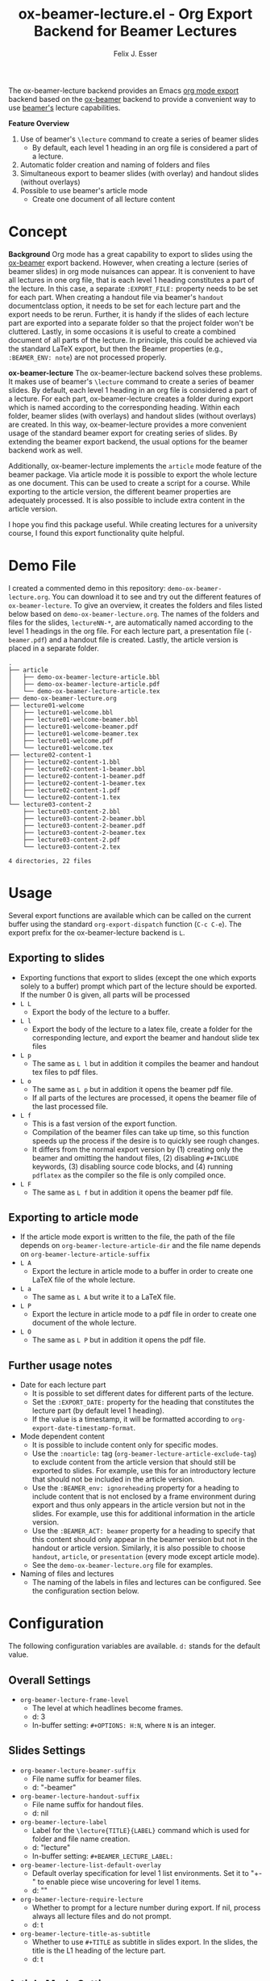 #+TITLE: ox-beamer-lecture.el - Org Export Backend for Beamer Lectures
#+AUTHOR: Felix J. Esser

[[https://melpa.org/#/ox-beamer-lecture][file:https://melpa.org/packages/ox-beamer-lecture-badge.svg]]


The ox-beamer-lecture backend provides an Emacs [[https://orgmode.org/manual/Exporting.html][org mode export]] backend based on the
[[https://orgmode.org/manual/Beamer-Export.html][ox-beamer]] backend to provide a convenient way to use [[https://mirrors.ibiblio.org/pub/mirrors/CTAN/macros/latex/contrib/beamer/doc/beameruserguide.pdf][beamer's]] lecture
capabilities.

*Feature Overview*
1) Use of beamer's =\lecture= command to create a series of beamer slides
   - By default, each level 1 heading in an org file is considered a part of a lecture.
2) Automatic folder creation and naming of folders and files
3) Simultaneous export to beamer slides (with overlay) and handout slides (without overlays)
4) Possible to use beamer's article mode
   - Create one document of all lecture content

* Concept

*Background*
Org mode has a great capability to export to slides using the [[https://orgmode.org/manual/Beamer-Export.html][ox-beamer]] export backend. However, when creating a lecture (series of beamer slides) in org mode nuisances can appear. It is convenient to have all lectures in one org file, that is each level 1 heading constitutes a part of the lecture. In this case, a separate =:EXPORT_FILE:= property needs to be set for each part. When creating a handout file via beamer's =handout= documentclass option, it needs to be set for each lecture part and the export needs to be rerun. Further, it is handy if the slides of each lecture part are exported into a separate folder so that the project folder won't be cluttered. Lastly, in some occasions it is useful to create a combined document of all parts of the lecture. In principle, this could be achieved via the standard LaTeX export, but then the Beamer properties (e.g., =:BEAMER_ENV: note=) are not processed properly.

*ox-beamer-lecture*
The ox-beamer-lecture backend solves these problems. It makes use of beamer's =\lecture= command to create a series of beamer slides. By default, each level 1 heading in an org file is considered a part of a lecture. For each part, ox-beamer-lecture creates a folder during export which is named according to the corresponding heading. Within each folder, beamer slides (with overlays) and handout slides (without overlays) are created. In this way, ox-beamer-lecture provides a more convenient usage of the standard beamer export for creating series of slides. By extending the beamer export backend, the usual options for the beamer backend work as well.

Additionally, ox-beamer-lecture implements the =article= mode feature of the beamer package. Via article mode it is possible to export the whole lecture as one document. This can be used to create a script for a course. While exporting to the article version, the different beamer properties are adequately processed. It is also possible to include extra content in the article version. 

I hope you find this package useful. While creating lectures for a university course, I found this export functionality quite helpful.

* Demo File

 I created a commented demo in this repository: =demo-ox-beamer-lecture.org=. You can download it to see and try out the different features of =ox-beamer-lecture=. To give an overview, it creates the folders and files listed below based on =demo-ox-beamer-lecture.org=. The names of the folders and files for the slides, =lectureNN-*=, are automatically named according to the level 1 headings in the org file. For each lecture part, a presentation file (=-beamer.pdf=) and a handout file is created. Lastly, the article version is placed in a separate folder.

 #+begin_src bash :results output :eval never :exports results
   tree . -P "demo*org|lecture*|*article*" -I "*~"
 #+end_src

 #+RESULTS:
 #+begin_example
 .
 ├── article
 │   ├── demo-ox-beamer-lecture-article.bbl
 │   ├── demo-ox-beamer-lecture-article.pdf
 │   └── demo-ox-beamer-lecture-article.tex
 ├── demo-ox-beamer-lecture.org
 ├── lecture01-welcome
 │   ├── lecture01-welcome.bbl
 │   ├── lecture01-welcome-beamer.bbl
 │   ├── lecture01-welcome-beamer.pdf
 │   ├── lecture01-welcome-beamer.tex
 │   ├── lecture01-welcome.pdf
 │   └── lecture01-welcome.tex
 ├── lecture02-content-1
 │   ├── lecture02-content-1.bbl
 │   ├── lecture02-content-1-beamer.bbl
 │   ├── lecture02-content-1-beamer.pdf
 │   ├── lecture02-content-1-beamer.tex
 │   ├── lecture02-content-1.pdf
 │   └── lecture02-content-1.tex
 └── lecture03-content-2
     ├── lecture03-content-2.bbl
     ├── lecture03-content-2-beamer.bbl
     ├── lecture03-content-2-beamer.pdf
     ├── lecture03-content-2-beamer.tex
     ├── lecture03-content-2.pdf
     └── lecture03-content-2.tex

 4 directories, 22 files
 #+end_example

* Usage

Several export functions are available which can be called on the current buffer using the standard =org-export-dispatch= function (=C-c C-e=). The export prefix for the ox-beamer-lecture backend is =L=.

** Exporting to slides
- Exporting functions that export to slides (except the one which exports solely to a buffer) prompt which part of the lecture should be exported. If the number 0 is given, all parts will be processed
- =L L=
  - Export the body of the lecture to a buffer.
- =L l=
  - Export the body of the lecture to a latex file, create a folder for the corresponding lecture, and export the beamer and handout slide tex files
- =L p=
  - The same as =L l= but in addition it compiles the beamer and handout tex files to pdf files.
- =L o=
  - The same as =L p= but in addition it opens the beamer pdf file.
  - If all parts of the lectures are processed, it opens the beamer file of the last processed file.
- =L f=
  - This is a fast version of the export function.
  - Compilation of the beamer files can take up time, so this function speeds up the process if the desire is to quickly see rough changes.
  - It differs from the normal export version by (1) creating only the beamer and omitting the handout files, (2) disabling =#+INCLUDE= keywords, (3) disabling source code blocks, and (4) running =pdflatex= as the compiler so the file is only compiled once.
- =L F=
  - The same as =L f= but in addition it opens the beamer pdf file.

** Exporting to article mode
- If the article mode export is written to the file, the path of the file depends on =org-beamer-lecture-article-dir= and the file name depends on =org-beamer-lecture-article-suffix=
- =L A=
  - Export the lecture in article mode to a buffer in order to create one LaTeX file of the whole lecture.
- =L a=
  - The same as =L A= but write it to a LaTeX file.
- =L P=
  - Export the lecture in article mode to a pdf file in order to create one document of the whole lecture.
- =L O=
  - The same as =L P= but in addition it opens the pdf file.


** Further usage notes

- Date for each lecture part
  - It is possible to set different dates for different parts of the lecture.
  - Set the =:EXPORT_DATE:= property for the heading that constitutes the lecture part (by default level 1 heading).
  - If the value is a timestamp, it will be formatted according to =org-export-date-timestamp-format=.
- Mode dependent content
  - It is possible to include content only for specific modes.
  - Use the =:noarticle:= tag (=org-beamer-lecture-article-exclude-tag=) to exclude content from the article version that should still be exported to slides. For example, use this for an introductory lecture that should not be included in the article version.
  - Use the =:BEAMER_env: ignoreheading= property for a heading to include content that is not enclosed by a frame environment during export and thus only appears in the article version but not in the slides. For example, use this for additional information in the article version.
  - Use the =:BEAMER_ACT: beamer= property for a heading to specify that this content should only appear in the beamer version but not in the handout or article version. Similarly, it is also possible to choose =handout=, =article=, or =presentation= (every mode except article mode).
  - See the =demo-ox-beamer-lecture.org= file for examples.
- Naming of files and lectures
  - The naming of the labels in files and lectures can be configured. See the configuration section below.

* Configuration

The following configuration variables are available. =d:= stands for the default value.

** Overall Settings

- =org-beamer-lecture-frame-level=
  - The level at which headlines become frames.
  - d: 3
  - In-buffer setting: =#+OPTIONS: H:N=, where =N= is an integer.

** Slides Settings

- =org-beamer-lecture-beamer-suffix=
  - File name suffix for beamer files.
  - d: "-beamer"
- =org-beamer-lecture-handout-suffix=
  - File name suffix for handout files.
  - d: nil
- =org-beamer-lecture-label=
  - Label for the =\lecture{TITLE}{LABEL}= command which is used for folder and file name creation.
  - d: "lecture"
  - In-buffer setting: =#+BEAMER_LECTURE_LABEL:=
- =org-beamer-lecture-list-default-overlay=
  - Default overlay specification for level 1 list environments. Set it to "+-" to enable piece wise uncovering for level 1 items.
  - d: ""
- =org-beamer-lecture-require-lecture=
  - Whether to prompt for a lecture number during export. If nil, process always all lecture files and do not prompt.
  - d: t
- =org-beamer-lecture-title-as-subtitle=
  - Whether to use =#+TITLE= as subtitle in slides export. In the slides, the title is the L1 heading of the lecture part.
  - d: t

** Article Mode Settings

- =org-beamer-lecture-article-dir=
  - Folder in which the article mode version is saved.
  - d: "article"
- =org-beamer-lecture-article-exclude-tag=
  - Tag to exclude trees for article mode export.
  - d: "noarticle"
- =org-beamer-lecture-article-label=
  - Lecture label in article mode which will be used as chapter name.
  - d: nil
    - Capitalized value of =org-beamer-lecture-label= is used.
  - In-buffer setting: =#+BEAMER_LECTURE_ARTICLE_LABEL:=
- =org-beamer-lecture-article-par-spacing=
  - Paragraph spacing settings in article mode
  - d: "\\setlength{\\parindent}{0pt}\\setlength{\\parskip}{2pt plus 1pt}"
- =org-beamer-lecture-article-rename-chapter=
  - Whether to insert a =\renewcommand{\chaptername}{LABEL}= line during article export. LABEL depends on =org-beamer-lecture-article-label=.
  - In-buffer setting: =#+OPTIONS: rch: t=
  - If nil, the variable =org-beamer-lecture-article-label= has no effect.
- =org-beamer-lecture-article-suffix=
  - Suffix for the created article files.
  - d: "-article"
